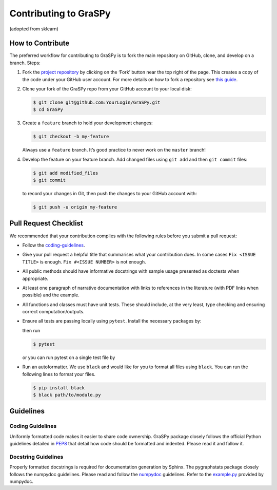 Contributing to GraSPy
======================

(adopted from sklearn)

How to Contribute
-----------------

The preferred workflow for contributing to GraSPy is to fork the main
repository on GitHub, clone, and develop on a branch. Steps: 

1. Fork the `project repository <https://github.com/neurodata/GraSPy>`__ by clicking
   on the ‘Fork’ button near the top right of the page. This creates a copy
   of the code under your GitHub user account. For more details on how to
   fork a repository see `this
   guide <https://help.github.com/articles/fork-a-repo/>`__.

2. Clone your fork of the GraSPy repo from your GitHub account to your
   local disk:

   .. code:: bash

      $ git clone git@github.com:YourLogin/GraSPy.git
      $ cd GraSPy

3. Create a ``feature`` branch to hold your development changes:

   .. code:: bash

      $ git checkout -b my-feature

   Always use a ``feature`` branch. It’s good practice to never work on
   the ``master`` branch!

4. Develop the feature on your feature branch. Add changed files using
   ``git add`` and then ``git commit`` files:

   .. code:: bash

      $ git add modified_files
      $ git commit

   to record your changes in Git, then push the changes to your GitHub
   account with:

   .. code:: bash

      $ git push -u origin my-feature

Pull Request Checklist
----------------------

We recommended that your contribution complies with the following rules
before you submit a pull request: 

-  Follow the `coding-guidelines <#guidelines>`__. 
-  Give your pull request a helpful title that summarises what your contribution does. 
   In some cases ``Fix <ISSUE TITLE>`` is enough. ``Fix #<ISSUE NUMBER>`` is not enough.
-  All public methods should have informative docstrings with sample
   usage presented as doctests when appropriate. 
-  At least one paragraph of narrative documentation with links to references in 
   the literature (with PDF links when possible) and the example. 
-  All functions and classes must have unit tests. These should include, 
   at the very least, type checking and ensuring correct computation/outputs.
-  Ensure all tests are passing locally using ``pytest``. Install the necessary
   packages by: 

   .. code::bash

     $ pip install pytest pytest-cov``

   then run

   .. code:: bash
      
      $ pytest

   or you can run pytest on a single test file by

   .. code:: bash
      $ pytest path/to/test.py

-  Run an autoformatter. We use ``black`` and would like for you to
   format all files using ``black``. You can run the following lines to
   format your files.

   .. code:: bash

      $ pip install black
      $ black path/to/module.py

Guidelines
----------

Coding Guidelines
~~~~~~~~~~~~~~~~~

Uniformly formatted code makes it easier to share code ownership. GraSPy
package closely follows the official Python guidelines detailed in
`PEP8 <https://www.python.org/dev/peps/pep-0008/>`__ that detail how
code should be formatted and indented. Please read it and follow it.

Docstring Guidelines
~~~~~~~~~~~~~~~~~~~~

Properly formatted docstrings is required for documentation generation
by Sphinx. The pygraphstats package closely follows the numpydoc
guidelines. Please read and follow the
`numpydoc <https://numpydoc.readthedocs.io/en/latest/format.html#overview>`__
guidelines. Refer to the
`example.py <https://numpydoc.readthedocs.io/en/latest/example.html#example>`__
provided by numpydoc.
